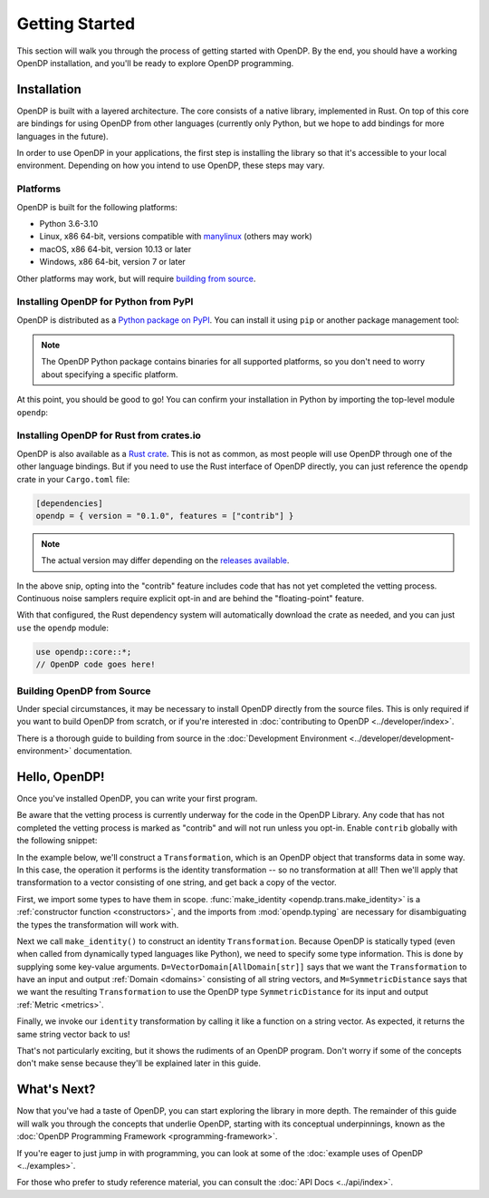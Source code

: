 Getting Started
===============

This section will walk you through the process of getting started with OpenDP. By the end, you should have a working OpenDP installation, and you'll be ready to explore OpenDP programming.

Installation
------------

OpenDP is built with a layered architecture. The core consists of a native library, implemented in Rust. On top of this core are bindings for using OpenDP from other languages (currently only Python, but we hope to add bindings for more languages in the future).

In order to use OpenDP in your applications, the first step is installing the library so that it's accessible to your local environment. Depending on how you intend to use OpenDP, these steps may vary.

Platforms
^^^^^^^^^

OpenDP is built for the following platforms:

* Python 3.6-3.10
* Linux, x86 64-bit, versions compatible with `manylinux <https://github.com/pypa/manylinux>`_ (others may work)
* macOS, x86 64-bit, version 10.13 or later
* Windows, x86 64-bit, version 7 or later

Other platforms may work, but will require `building from source <#building-opendp-from-source>`_.

Installing OpenDP for Python from PyPI
^^^^^^^^^^^^^^^^^^^^^^^^^^^^^^^^^^^^^^

OpenDP is distributed as a `Python package on PyPI <https://pypi.org/project/opendp/>`_. You can install it using ``pip`` or another package management tool:

.. prompt:: bash

    pip install opendp

.. note::

    The OpenDP Python package contains binaries for all supported platforms, so you don't need to worry about specifying a specific platform.

At this point, you should be good to go! You can confirm your installation in Python by importing the top-level module ``opendp``:

.. doctest::

    >>> import opendp

Installing OpenDP for Rust from crates.io
^^^^^^^^^^^^^^^^^^^^^^^^^^^^^^^^^^^^^^^^^

OpenDP is also available as a `Rust crate <https://crates.io/crates/opendp>`_.
This is not as common, as most people will use OpenDP through one of the other language bindings.
But if you need to use the Rust interface of OpenDP directly, you can just reference the ``opendp`` crate in your ``Cargo.toml`` file:

.. code-block:: toml

    [dependencies]
    opendp = { version = "0.1.0", features = ["contrib"] }

.. note::

    The actual version may differ depending on the `releases available <https://github.com/opendp/opendp/releases>`_.

In the above snip, opting into the "contrib" feature includes code that has not yet completed the vetting process.
Continuous noise samplers require explicit opt-in and are behind the "floating-point" feature.

With that configured, the Rust dependency system will automatically download the crate as needed, and you can just ``use`` the ``opendp`` module:

.. code-block:: rust

    use opendp::core::*;
    // OpenDP code goes here!

Building OpenDP from Source
^^^^^^^^^^^^^^^^^^^^^^^^^^^

Under special circumstances, it may be necessary to install OpenDP directly from the source files.
This is only required if you want to build OpenDP from scratch, or if you're interested in :doc:`contributing to OpenDP <../developer/index>`.

There is a thorough guide to building from source in the :doc:`Development Environment <../developer/development-environment>` documentation.


.. _hello-opendp:

Hello, OpenDP!
--------------

Once you've installed OpenDP, you can write your first program.

Be aware that the vetting process is currently underway for the code in the OpenDP Library.
Any code that has not completed the vetting process is marked as "contrib" and will not run unless you opt-in.
Enable ``contrib`` globally with the following snippet:

.. doctest::

    >>> from opendp.mod import enable_features
    >>> enable_features('contrib')

In the example below, we'll construct a ``Transformation``, which is an OpenDP object that transforms data in some way.
In this case, the operation it performs is the identity transformation -- so no transformation at all!
Then we'll apply that transformation to a vector consisting of one string, and get back a copy of the vector.

.. doctest::

    >>> from opendp.trans import make_identity
    >>> from opendp.typing import VectorDomain, AllDomain, SymmetricDistance
    ...
    >>> identity = make_identity(D=VectorDomain[AllDomain[str]], M=SymmetricDistance)
    >>> identity(["Hello, world!"])
    ['Hello, world!']

First, we import some types to have them in scope.
:func:`make_identity <opendp.trans.make_identity>` is a :ref:`constructor function <constructors>`,
and the imports from :mod:`opendp.typing` are necessary for disambiguating the types the transformation will work with.

Next we call ``make_identity()`` to construct an identity ``Transformation``.
Because OpenDP is statically typed (even when called from dynamically typed languages like Python), we need to specify some type information.
This is done by supplying some key-value arguments.
``D=VectorDomain[AllDomain[str]]`` says that we want the ``Transformation`` to have an input and output :ref:`Domain <domains>` consisting of all string vectors,
and ``M=SymmetricDistance`` says that we want the resulting ``Transformation`` to use the OpenDP type ``SymmetricDistance`` for its input and output :ref:`Metric <metrics>`.

Finally, we invoke our ``identity`` transformation by calling it like a function on a string vector. As expected, it returns the same string vector back to us!

That's not particularly exciting, but it shows the rudiments of an OpenDP program.
Don't worry if some of the concepts don't make sense because they'll be explained later in this guide.

What's Next?
------------

Now that you've had a taste of OpenDP, you can start exploring the library in more depth.
The remainder of this guide will walk you through the concepts that underlie OpenDP,
starting with its conceptual underpinnings, known as the :doc:`OpenDP Programming Framework <programming-framework>`.

If you're eager to just jump in with programming, you can look at some of the :doc:`example uses of OpenDP <../examples>`.

For those who prefer to study reference material, you can consult the :doc:`API Docs <../api/index>`.
